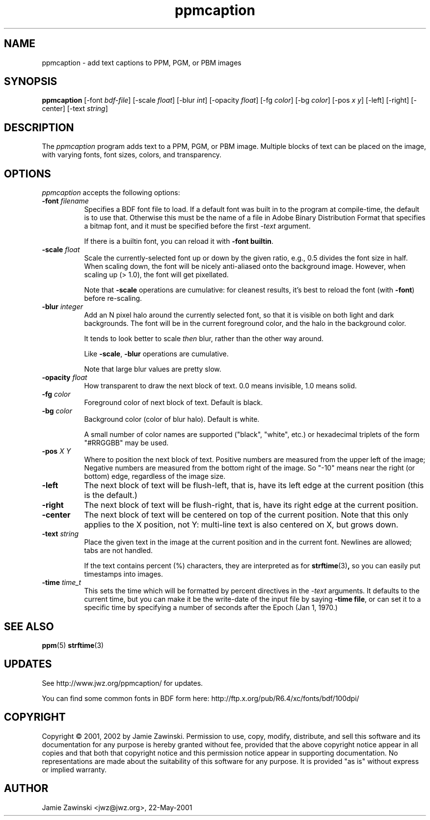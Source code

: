 .TH ppmcaption 1 "6-Oct-2002" "www.jwz.org"
.SH NAME
ppmcaption - add text captions to PPM, PGM, or PBM images
.SH SYNOPSIS
.B ppmcaption
[\-font \fIbdf-file\fP]
[\-scale \fIfloat\fP]
[\-blur \fIint\fP]
[\-opacity \fIfloat\fP]
[\-fg \fIcolor\fP]
[\-bg \fIcolor\fP]
[\-pos \fIx y\fP]
[\-left]
[\-right]
[\-center]
[\-text \fIstring\fP]
.SH DESCRIPTION
The \fIppmcaption\fP program adds text to a PPM, PGM, or PBM image.
Multiple blocks of text can be placed on the image, with varying fonts,
font sizes, colors, and transparency.
.SH OPTIONS
.I ppmcaption
accepts the following options:
.TP 8
.B \-font \fIfilename\fP
Specifies a BDF font file to load.  If a default font was built in to
the program at compile-time, the default is to use that.  Otherwise
this must be the name of a file in Adobe Binary Distribution Format
that specifies a bitmap font, and it must be specified before the 
first \fI-text\fP argument.

If there is a builtin font, you can reload it with \fB-font builtin\fP.
.TP 8
.B \-scale \fIfloat\fP
Scale the currently-selected font up or down by the given ratio,
e.g., 0.5 divides the font size in half.  When scaling down, the
font will be nicely anti-aliased onto the background image.  
However, when scaling up (> 1.0), the font will get pixellated.

Note that \fB-scale\fP operations are cumulative: for cleanest results,
it's best to reload the font (with \fB-font\fP) before re-scaling.
.TP 8
.B \-blur \fIinteger\fP
Add an N pixel halo around the currently selected font, so that it is
visible on both light and dark backgrounds.  The font will be in the
current foreground color, and the halo in the background color.

It tends to look better to scale \fIthen\fP blur, rather than
the other way around.
 
Like \fB-scale\fP, \fB-blur\fP operations are cumulative.

Note that large blur values are pretty slow.
.TP 8
.B \-opacity \fIfloat\fP
How transparent to draw the next block of text.  0.0 means invisible,
1.0 means solid.
.TP 8
.B \-fg \fIcolor\fP
Foreground color of next block of text.  Default is black.
.TP 8
.B \-bg \fIcolor\fP
Background color (color of blur halo).  Default is white.

A small number of color names are supported ("black", "white", etc.) or
hexadecimal triplets of the form "#RRGGBB" may be used.
.TP 8
.B \-pos \fIX\fP \fIY\fP
Where to position the next block of text.  Positive numbers are measured
from the upper left of the image; Negative numbers are measured from the
bottom right of the image.  So "-10" means near the right (or bottom)
edge, regardless of the image size.
.TP 8
.B \-left
The next block of text will be flush-left, that is, have its left edge
at the current position (this is the default.)
.TP 8
.B \-right
The next block of text will be flush-right, that is, have its right edge
at the current position.
.TP 8
.B \-center
The next block of text will be centered on top of the current position.
Note that this only applies to the X position, not Y: multi-line text
is also centered on X, but grows down.
.TP 8
.B \-text \fIstring\fP
Place the given text in the image at the current position and in the
current font.  Newlines are allowed; tabs are not handled.

If the text contains percent (%) characters, they are interpreted as
for
.BR strftime (3) ,
so you can easily put timestamps into images.
.TP 8
.B \-time \fItime_t\fP
This sets the time which will be formatted by percent directives in 
the \fI-text\fP arguments.  It defaults to the current time, but
you can make it be the write-date of the input file by 
saying \fB-time\ file\fP, or can set it to a specific time by
specifying a number of seconds after the Epoch (Jan 1, 1970.)
.SH SEE ALSO
.BR ppm (5)
.BR strftime (3)
.SH UPDATES
See http://www.jwz.org/ppmcaption/ for updates.

You can find some common fonts in BDF form here:
http://ftp.x.org/pub/R6.4/xc/fonts/bdf/100dpi/
.SH COPYRIGHT
Copyright \(co 2001, 2002 by Jamie Zawinski.  Permission to use, copy, modify, 
distribute, and sell this software and its documentation for any purpose is 
hereby granted without fee, provided that the above copyright notice appear 
in all copies and that both that copyright notice and this permission notice
appear in supporting documentation.  No representations are made about the 
suitability of this software for any purpose.  It is provided "as is" without
express or implied warranty.
.SH AUTHOR
Jamie Zawinski <jwz@jwz.org>, 22-May-2001
